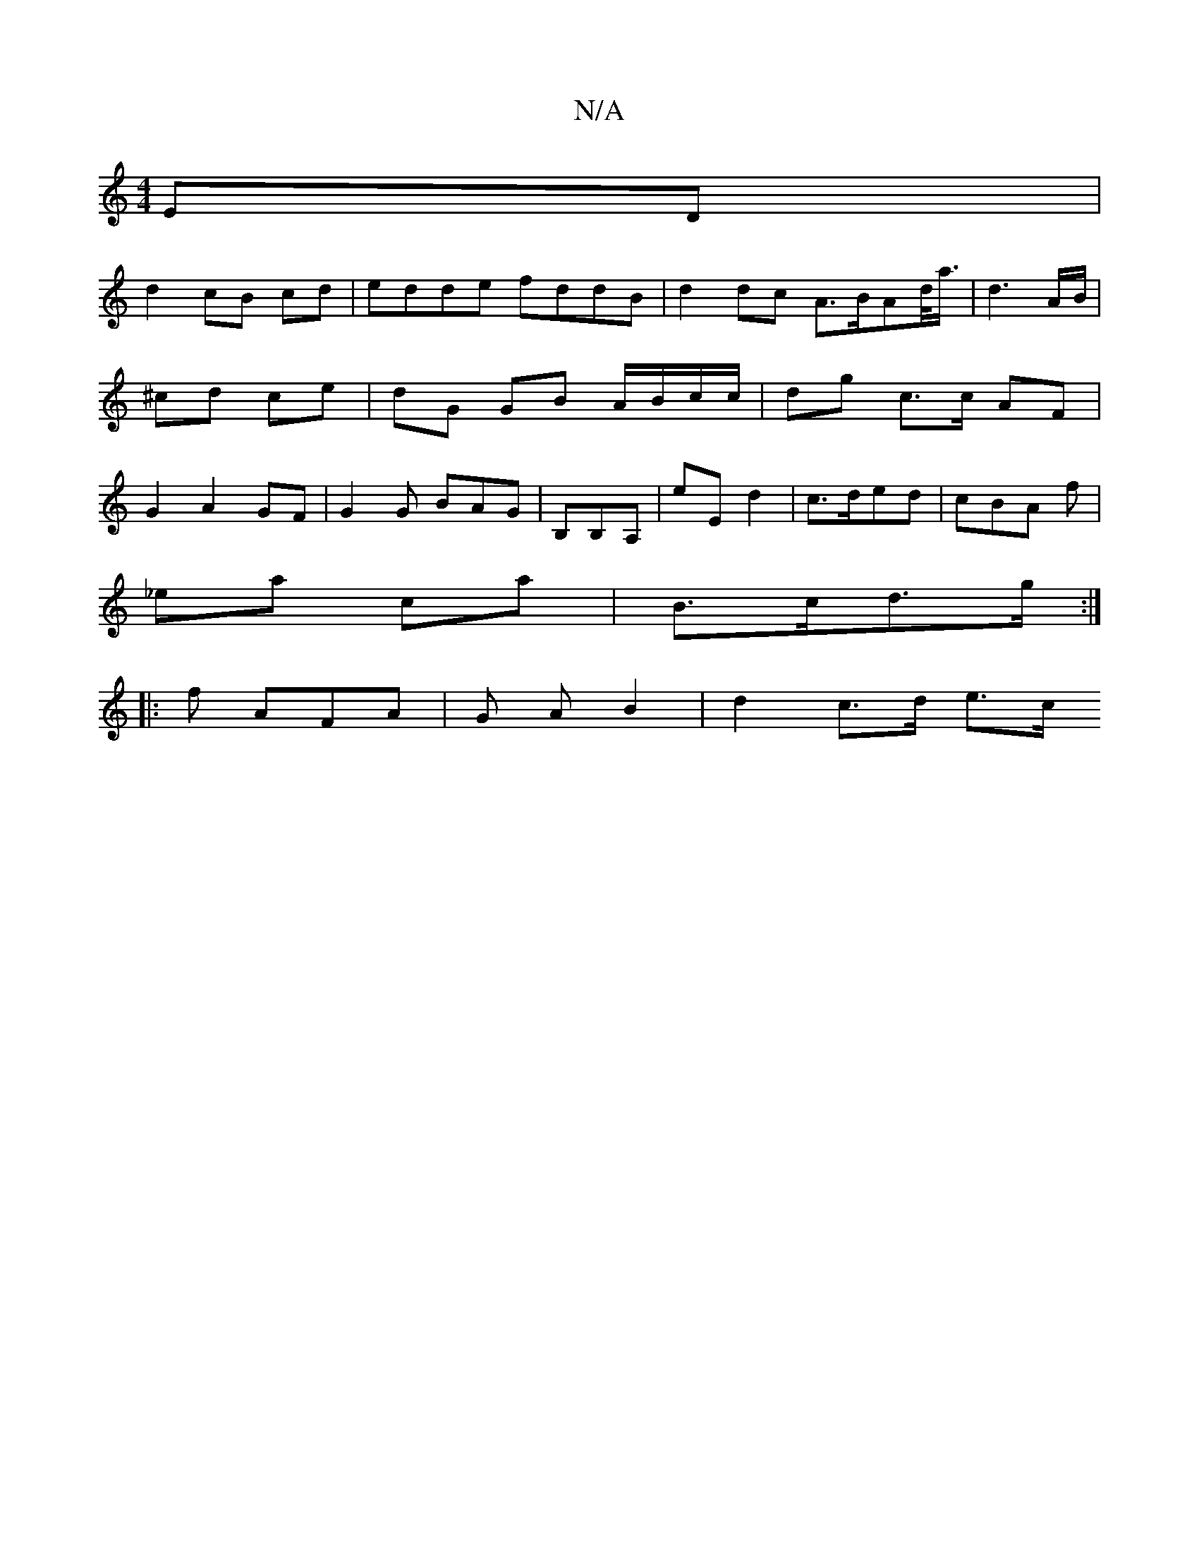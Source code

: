 X:1
T:N/A
M:4/4
R:N/A
K:Cmajor
 ED |
d2 cB cd | edde fddB | d2dc A>BAd/<a/ | d3 A/B/ | ^cd ce | dG GB A/B/c/c/ | dg c>c AF | G2 A2 GF | G2 G BAG | B,B,A, | E'E d2 | c>ded | cBA f |
_ea ca | B>cd>g :|
|: f AFA | G A B2 | d2 c>d e>c 